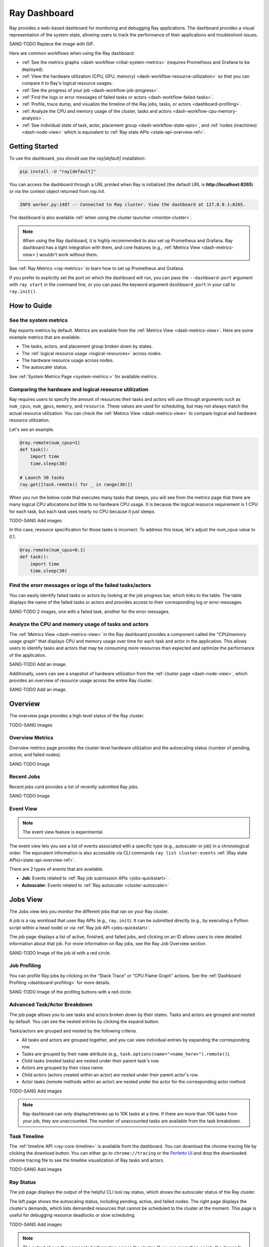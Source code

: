 .. _ray-dashboard:

Ray Dashboard
=============
Ray provides a web-based dashboard for monitoring and debugging Ray applications.
The dashboard provides a visual representation of the system state, allowing users to track the performance 
of their applications and troubleshoot issues.

SANG-TODO Replace the image with GIF.

.. image:: https://raw.githubusercontent.com/ray-project/Images/master/docs/new-dashboard/Dashboard-overview.png
    :align: center

Here are common workflows when using the Ray dashboard.

- :ref:`See the metrics graphs <dash-workflow-critial-system-metrics>` (requires Prometheus and Grafana to be deployed).
- :ref:`View the hardware utilization (CPU, GPU, memory) <dash-workflow-resource-utilization>` so that you can compare it to Ray's logical resource usages.
- :ref:`See the progress of your job <dash-workflow-job-progress>`.
- :ref:`Find the logs or error messages of failed tasks or actors <dash-workflow-failed-tasks>`.
- :ref:`Profile, trace dump, and visualize the timeline of the Ray jobs, tasks, or actors <dashboard-profiling>`.
- :ref:`Analyze the CPU and memory usage of the cluster, tasks and actors <dash-workflow-cpu-memory-analysis>`.
- :ref:`See individual state of task, actor, placement group <dash-workflow-state-apis>`, and :ref:`nodes (machines) <dash-node-view>` which is equivalent to :ref:`Ray state APIs <state-api-overview-ref>`.

Getting Started
---------------

To use the dashboard, you should use the `ray[default]` installation:

.. code-block:: bash

  pip install -U "ray[default]"

You can access the dashboard through a URL printed when Ray is initialized (the default URL is **http://localhost:8265**) or via the context object returned from `ray.init`.

.. tabbed:: Python SDK

    .. code-block:: python

        context = ray.init()
        print(context.dashboard_url)

.. code-block:: text

  INFO worker.py:1487 -- Connected to Ray cluster. View the dashboard at 127.0.0.1:8265.

The dashboard is also available :ref:`when using the cluster launcher <monitor-cluster>`.

.. note:: 

  When using the Ray dashboard, it is highly recommended to also set up Prometheus and Grafana. 
  Ray dashboard has a tight integration with them, and core features (e.g., :ref:`Metrics View <dash-metrics-view>`) wouldn't work without them.

See :ref:`Ray Metrics <ray-metrics>` to learn how to set up Prometheus and Grafana.

If you prefer to explicitly set the port on which the dashboard will run, you can pass
the ``--dashboard-port`` argument with ``ray start`` in the command line, or you can pass the
keyword argument ``dashboard_port`` in your call to ``ray.init()``.

How to Guide
------------

.. _dash-workflow-critial-system-metrics:

See the system metrics
~~~~~~~~~~~~~~~~~~~~~~

Ray exports metrics by default. Metrics are available from the :ref:`Metrics View <dash-metrics-view>`. Here are some example metrics that are available.

- The tasks, actors, and placement group broken down by states.
- The :ref:`logical resource usage <logical-resources>` across nodes.
- The hardware resource usage across nodes.
- The autoscaler status.

See :ref:`System Metrics Page <system-metrics:>` for available metrics.

.. _dash-workflow-resource-utilization:

Comparing the hardware and logical resource utilization
~~~~~~~~~~~~~~~~~~~~~~~~~~~~~~~~~~~~~~~~~~~~~~~~~~~~~~~

Ray requires users to specify the amount of resources their tasks and actors will use through arguments such as ``num_cpus``, ``num_gpus``, ``memory``, and ``resource``. 
These values are used for scheduling, but may not always match the actual resource utilization. 
You can check the :ref:`Metrics View <dash-metrics-view>` to compare logical and hardware resource utilization. 

Let's see an example.

.. code-block:: python

    @ray.remote(num_cpus=1)
    def task():
        import time
        time.sleep(30)
    
    # Launch 30 tasks
    ray.get([task.remote() for _ in range(30)])

When you run the below code that executes many tasks that sleeps, 
you will see from the metrics page that there are many logical CPU allocations but little to no hardware CPU usage.
It is because the logical resource requirement is 1 CPU for each task, but each task uses nearly no CPU because it just sleeps.

TODO-SANG Add images

In this case, resource specification for those tasks is incorrect. 
To address this issue, let's adjust the num_cpus value to 0.1.

.. code-block:: python

    @ray.remote(num_cpus=0.1)
    def task():
        import time
        time.sleep(30)

.. _dash-workflow-failed-tasks:

Find the erorr messages or logs of the failed tasks/actors
~~~~~~~~~~~~~~~~~~~~~~~~~~~~~~~~~~~~~~~~~~~~~~~~~~~~~~~~~~

You can easily identify failed tasks or actors by looking at the job progress bar, which links to the table. 
The table displays the name of the failed tasks or actors and provides access to their corresponding log or error messages.

SANG-TODO 2 images, one with a failed task, another for the error messages.

.. _dash-workflow-cpu-memory-analysis:

Analyze the CPU and memory usage of tasks and actors
~~~~~~~~~~~~~~~~~~~~~~~~~~~~~~~~~~~~~~~~~~~~~~~~~~~~

The :ref:`Metrics View <dash-metrics-view>` in the Ray dashboard provides a component called the "CPU/memory usage graph" that displays CPU and memory usage over time for each task and actor in the application. 
This allows users to identify tasks and actors that may be consuming more resources than expected and optimize the performance of the application. 

SANG-TODO Add an image.

Additionally, users can see a snapshot of hardware utilization from the :ref:`cluster page <dash-node-view>`, which provides an overview of resource usage across the entire Ray cluster.

SANG-TODO Add an image.


.. _dash-overview:

Overview
--------

The overview page provides a high level status of the Ray cluster.

TODO-SANG Images

Overview Metrics
~~~~~~~~~~~~~~~~

Overview metrics page provides the cluster-level hardware utilization and the autoscaling status (number of pending, active, and failed nodes).

SANG-TODO Image

Recent Jobs
~~~~~~~~~~~

Recent jobs card provides a list of recently submitted Ray jobs.

SANG-TODO Image

Event View
~~~~~~~~~~

.. note:: 

  The event view feature is experimental.

The event view lets you see a list of events associated with a specific type (e.g., autoscaler or job) in a chronological order. The equivalent information is also accessible via CLI commands ``ray list cluster-events`` :ref:`(Ray state APIs)<state-api-overview-ref>`.

There are 2 types of events that are available.

- **Job**: Events related to :ref:`Ray job submission APIs <jobs-quickstart>`.
- **Autoscaler**: Events related to :ref:`Ray autoscaler <cluster-autoscaler>`

.. image:: https://raw.githubusercontent.com/ray-project/Images/master/docs/new-dashboard/event.png
    :align: center

.. _dash-jobs-view:

Jobs View
---------

The Jobs view lets you monitor the different jobs that ran on your Ray cluster.

A job is a ray workload that uses Ray APIs (e.g., ``ray.init``). It can be submitted directly (e.g., by executing a Python script within a head node) or via :ref:`Ray job API <jobs-quickstart>`.

.. image:: https://raw.githubusercontent.com/ray-project/Images/master/docs/new-dashboard-v2/jobs.png
    :align: center

The job page displays a list of active, finished, and failed jobs, and clicking on an ID allows users to view detailed information about that job. 
For more information on Ray jobs, see the Ray Job Overview section.

SANG-TODO Image of the job id with a red circle.

Job Profiling
~~~~~~~~~~~~~

You can profile Ray jobs by clicking on the “Stack Trace” or “CPU Flame Graph” actions. See the :ref:`Dashboard Profiling <dashboard-profiling>` for more details.

SANG-TODO Image of the profilng buttons with a red circle.

.. _dash-workflow-job-progress:

Advanced Task/Actor Breakdown
~~~~~~~~~~~~~~~~~~~~~~~~~~~~~

The job page allows you to see tasks and actors broken down by their states. 
Tasks and actors are grouped and nested by default. You can see the nested entries by clicking the expand button.

Tasks/actors are grouped and nested by the following criteria.

- All tasks and actors are grouped together, and you can view individual entries by expanding the corresponding row.
- Tasks are grouped by their ``name`` attribute (e.g., ``task.options(name="<name_here>").remote()``).
- Child tasks (nested tasks) are nested under their parent task's row.
- Actors are grouped by their class name.
- Child actors (actors created within an actor) are nested under their parent actor's row.
- Actor tasks (remote methods within an actor) are nested under the actor for the corresponding actor method.

TODO-SANG Add images

.. note:: 

  Ray dashboard can only display/retrieves up to 10K tasks at a time. If there are more than 10K tasks from your job,
  they are unaccounted. The number of unaccounted tasks are available from the task breakdown.

Task Timeline
~~~~~~~~~~~~~

The :ref:`timeline API <ray-core-timeline>` is available from the dashboard. 
You can download the chrome tracing file by clicking the download button. You can either go to ``chrome://tracing`` or the `Perfetto UI <https://ui.perfetto.dev/>`_ and drop the downloaded chrome tracing file to see the timeline visualization of Ray tasks and actors.

TODO-SANG Add images

Ray Status
~~~~~~~~~~

The job page displays the output of the helpful CLI tool ray status, which shows the autoscaler status of the Ray cluster.

The left page shows the autoscaling status, including pending, active, and failed nodes. 
The right page displays the cluster's demands, which lists demanded resources that cannot be scheduled to the cluster at the moment. This page is useful for debugging resource deadlocks or slow scheduling.

TODO-SANG Add images

.. note:: 

  The output shows the aggregated information across the cluster. If you run more than on job, the demands could be wrong.

.. _dash-workflow-state-apis:  

Task Table, Actor Table, Placement Group Table
~~~~~~~~~~~~~~~~~~~~~~~~~~~~~~~~~~~~~~~~~~~~~~

The dashboard shows a table with the status of the job's tasks, actors, and placement groups. 
This information is the same as what you would get from the :ref:`Ray state APIs <state-api-overview-ref>`.

.. _dash-node-view:

Cluster View
------------

The cluster view visualizes hierarchical relationship of
machines (nodes) and workers (processes). Each host consists of many workers, and
you can see them by clicking the + button. This also shows the assignment of GPU resources to specific actors or tasks.

You can hide it again by clicking the - button.

.. image:: https://raw.githubusercontent.com/ray-project/Images/master/docs/new-dashboard/nodes-view-expand.png
    :align: center

You can also click the node id to go into a node detail page where you can see more information.

.. image:: https://raw.githubusercontent.com/ray-project/Images/master/docs/new-dashboard/node-detail.png
    :align: center

In addition, the machine view lets you see **logs** for a node or a worker.

SANG-TODO image

.. _dash-actors-view:

Actors View
-----------

The Actors view lets you see information about the actors that have existed on the ray cluster.

You can view the logs for an actor and you can see which job created the actor.
The information of up to 1000 dead actors will be stored.
This value can be overridden by using the `RAY_DASHBOARD_MAX_ACTORS_TO_CACHE` environment variable
when starting Ray.

.. image:: https://raw.githubusercontent.com/ray-project/Images/master/docs/new-dashboard/actors.png
    :align: center

Actor Profiling
~~~~~~~~~~~~~~~

You can also run the profiler on a running actor. See :ref:`Dashboard Profiling <dashboard-profiling>` for more details.

TODO-SANG Add an image.

Actor Detail Page
~~~~~~~~~~~~~~~~~

By clicking the ID, you can also see the detail view of the actor. 
From the actor detail page, you can see the metadata, state, and the all tasks that have run from this actor. 

TODO-SANG Add an image of clicking an actor id.
TODO-SANG Add an image.

.. _dash-metrics-view:

Metrics View
------------

.. note:: 

  The metrics view required the Prometheus and Grafana setup. **See :ref:`Ray Metrics <ray-metrics>` to learn how to set up Prometheus and Grafana**.

The metrics view lets you view visualizations of the time series metrics emitted by Ray.

You can select the time range of the metrics in the top right corner. The graphs refresh automatically every 15 seconds.

There is also a convenient button to open the grafana UI from the dashboard. The Grafana UI provides additional customizability of the charts.

.. image:: https://raw.githubusercontent.com/ray-project/Images/master/docs/new-dashboard/metrics.png
    :align: center

.. _dash-logs-view:

Logs view
---------
The logs view lets you view all the ray logs that are in your cluster. It is organized by node and log file name. Many log links in the other pages will link to this view and filter the list so the relevant logs appear.

.. image:: https://raw.githubusercontent.com/ray-project/Images/master/docs/new-dashboard/logs.png
    :align: center

The log viewer provides various search functionality to help find the log messages you are looking for.

.. image:: https://raw.githubusercontent.com/ray-project/Images/master/docs/new-dashboard/logs-content.png
    :align: center

Advanced Usage
--------------

Viewing built-in dashboard API metrics
~~~~~~~~~~~~~~~~~~~~~~~~~~~~~~~~~~~~~~
The dashboard is powered by a server that serves both the UI code and the data about the cluster via API endpoints.
There are basic prometheus metrics that are emitted for each of these API endpoints:

`ray_dashboard_api_requests_count_requests_total`: Collects the total count of requests. This is tagged by endpoint, method, and http_status.

`ray_dashboard_api_requests_duration_seconds_bucket`: Collects the duration of requests. This is tagged by endpoint and method.

For example, you can view the p95 duration of all requests with this query:

.. code-block:: text

  histogram_quantile(0.95, sum(rate(ray_dashboard_api_requests_duration_seconds_bucket[5m])) by (le))

These metrics can be queried via prometheus or grafana UI. Instructions on how to set these tools up can be found :ref:`here <ray-metrics>`.


Running Behind a Reverse Proxy
~~~~~~~~~~~~~~~~~~~~~~~~~~~~~~
The dashboard should work out-of-the-box when accessed via a reverse proxy. API requests don't need to be proxied individually.

Always access the dashboard with a trailing ``/`` at the end of the URL.
For example, if your proxy is set up to handle requests to ``/ray/dashboard``, view the dashboard at ``www.my-website.com/ray/dashboard/``.

The dashboard now sends HTTP requests with relative URL paths. Browsers will handle these requests as expected when the ``window.location.href`` ends in a trailing ``/``.

This is a peculiarity of how many browsers handle requests with relative URLs, despite what `MDN <https://developer.mozilla.org/en-US/docs/Learn/Common_questions/What_is_a_URL#examples_of_relative_urls>`_
defines as the expected behavior.

Make your dashboard visible without a trailing ``/`` by including a rule in your reverse proxy that
redirects the user's browser to ``/``, i.e. ``/ray/dashboard`` --> ``/ray/dashboard/``.

Below is an example with a `traefik <https://doc.traefik.io/traefik/getting-started/quick-start/>`_ TOML file that accomplishes this:

.. code-block:: yaml

  [http]
    [http.routers]
      [http.routers.to-dashboard]
        rule = "PathPrefix(`/ray/dashboard`)"
        middlewares = ["test-redirectregex", "strip"]
        service = "dashboard"
    [http.middlewares]
      [http.middlewares.test-redirectregex.redirectRegex]
        regex = "^(.*)/ray/dashboard$"
        replacement = "${1}/ray/dashboard/"
      [http.middlewares.strip.stripPrefix]
        prefixes = ["/ray/dashboard"]
    [http.services]
      [http.services.dashboard.loadBalancer]
        [[http.services.dashboard.loadBalancer.servers]]
          url = "http://localhost:8265"

How to disable the dashboard
~~~~~~~~~~~~~~~~~~~~~~~~~~~~~~
Dashboard is included in the `ray[default]` installation by default and automatically started.

To disable the dashboard, use the following arguments `--include-dashboard`.

.. tabbed:: CLI

    .. code-block:: bash

        ray start --include-dashboard=False

.. tabbed:: Python SDK

    .. code-block:: python

        ray.init(include_dashboard=False)

.. _dash-reference:

Page References
---------------

Cluster View
~~~~~~~~~~~~

.. list-table:: Cluster View Node Table Reference
  :widths: 25 75
  :header-rows: 1

  * - Term
    - Description
  * - **State**
    - Whether the node or worker is alive or dead.
  * - **ID**
    - The ID of the node or the workerId for the worker.
  * - **Host / Cmd line**
    - If it is a node, it shows host information. If it is a worker, it shows the name of the task that is being run.
  * - **IP / PID**
    - If it is a node, it shows the IP address of the node. If it's a worker, it shows the PID of the worker process.
  * - **CPU Usage**
    - CPU usage of each node and worker.
  * - **Memory**
    - RAM usage of each node and worker.
  * - **GPU**
    - GPU usage of the node.
  * - **GRAM**
    - GPU memory usage of the node.
  * - **Object Store Memory**
    - Amount of memory used by the object store for this node.
  * - **Disk**
    - Disk usage of the node.
  * - **Sent**
    - Network bytes sent for each node and worker.
  * - **Received**
    - Network bytes received for each node and worker.
  * - **Log**
    - Logs messages at each node and worker. You can see log files relevant to a node or worker by clicking this link.
  * - **Stack Trace**
    - Get the Python stack trace for the specified worker. Refer to :ref:`dashboard-profiling` for more information.
  * - **CPU Flame Graph**
    - Get a CPU flame graph for the specified worker. Refer to :ref:`dashboard-profiling` for more information.


Jobs View
~~~~~~~~~

.. list-table:: Jobs View Reference
  :widths: 25 75
  :header-rows: 1

  * - Term
    - Description
  * - **Job ID**
    - The ID of the job. This is the primary id that associates tasks and actors to this job.
  * - **Submission ID**
    - An alternate ID that can be provided by a user or generated for all ray job submissions.
      It's useful if you would like to associate your job with an ID that is provided by some external system.
  * - **Status**
    - Describes the state of a job. One of:
        * PENDING: The job has not started yet, likely waiting for the runtime_env to be set up.
        * RUNNING: The job is currently running.
        * STOPPED: The job was intentionally stopped by the user.
        * SUCCEEDED: The job finished successfully.
        * FAILED: The job failed.
  * - **Logs**
    - A link to the logs for this job.
  * - **StartTime**
    - The time the job was started.
  * - **EndTime**
    - The time the job finished.
  * - **DriverPid**
    - The PID for the driver process that is started the job.

Actors
~~~~~~

.. list-table:: Actor View Reference
  :widths: 25 75
  :header-rows: 1

  * - Term
    - Description
  * - **Actor ID**
    - The ID of the actor.
  * - **Restart Times**
    - Number of times this actor has been restarted.
  * - **Name**
    - The name of an actor. This can be user defined.
  * - **Class**
    - The class of the actor.
  * - **Function**
    - The current function the actor is running.
  * - **Job ID**
    - The job in which this actor was created.
  * - **Pid**
    - ID of the worker process on which the actor is running.
  * - **IP**
    - Node IP Address where the actor is located.
  * - **Port**
    - The Port for the actor.
  * - **State**
    - Either one of "ALIVE" or "DEAD".
  * - **Log**
    - A link to the logs that are relevant to this actor.
  * - **Stack Trace**
    - Get the Python stack trace for the specified actor. Refer to :ref:`dashboard-profiling` for more information.
  * - **CPU Flame Graph**
    - Get a CPU flame graph for the specified actor. Refer to :ref:`dashboard-profiling` for more information.

Logs
~~~~

Details of the different log files can be found here: :ref:`ray-logging`.

Resources
---------
- `Ray Summit observability talk <https://www.youtube.com/watch?v=v_JzurOkdVQ>`_
- `Ray metrics blog <https://www.anyscale.com/blog/monitoring-and-debugging-ray-workloads-ray-metrics>`_
- `Ray dashboard roadmap <https://github.com/ray-project/ray/issues/30097#issuecomment-1445756658>`_

